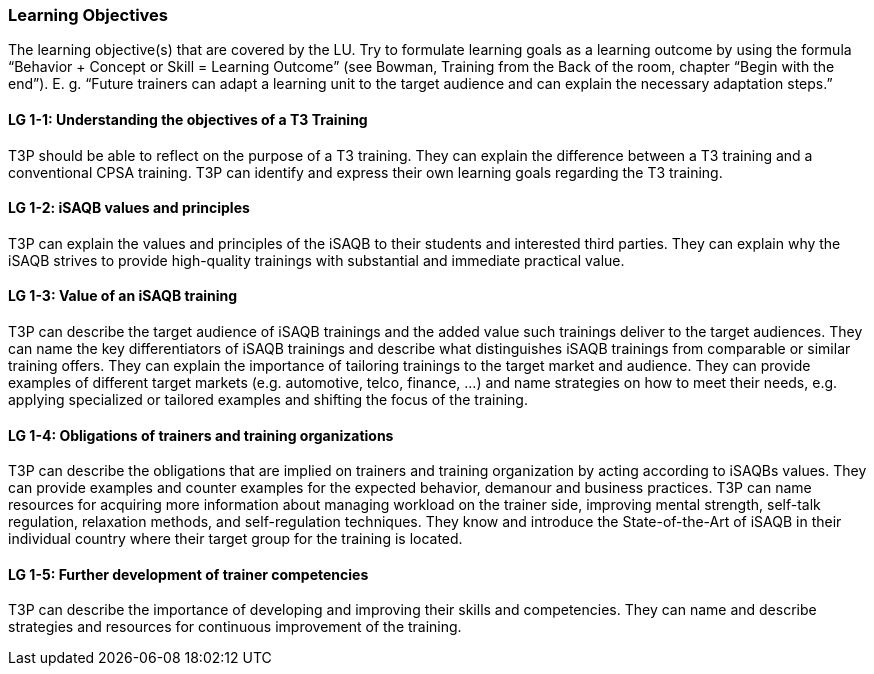 // tag::EN[]
[discrete]
=== Learning Objectives
// end::EN[]

// tag::REMARK[]
[sidebar]
The learning objective(s) that are covered by the LU. Try to formulate learning goals as a learning outcome by using the formula “Behavior + Concept or Skill = Learning Outcome” (see Bowman, Training from the Back of the room, chapter “Begin with the end”). E. g. “Future trainers can adapt a learning unit to the target audience and can explain the necessary adaptation steps.”
// end::REMARK[]

// tag::EN[]
[discrete]
[[LG-1-1]]
==== LG 1-1: Understanding the objectives of a T3 Training
T3P should be able to reflect on the purpose of a T3 training.
They can explain the difference between a T3 training and a conventional CPSA training.
T3P can identify and express their own learning goals regarding the T3 training.

[discrete]
[[LG-1-2]]
==== LG 1-2: iSAQB values and principles
T3P can explain the values and principles of the iSAQB to their students and interested third parties.
They can explain why the iSAQB strives to provide high-quality trainings with substantial and immediate practical value.


[discrete]
[[LG-1-3]]
==== LG 1-3: Value of an iSAQB training
T3P can describe the target audience of iSAQB trainings and the added value such trainings deliver to the target audiences.
They can name the key differentiators of iSAQB trainings and describe what distinguishes iSAQB trainings from comparable or similar training offers.
They can explain the importance of tailoring trainings to the target market and audience.
They can provide examples of different target markets (e.g. automotive, telco, finance, ...) and name strategies on how to meet their needs, e.g. applying specialized or tailored examples and shifting the focus of the training.

[discrete]
[[LG-1-4]]
==== LG 1-4: Obligations of trainers and training organizations
T3P can describe the obligations that are implied on trainers and training organization by acting according to iSAQBs values.
They can provide examples and counter examples for the expected behavior, demanour and business practices.
T3P can name resources for acquiring more information about managing workload on the trainer side, improving mental strength, self-talk regulation, relaxation methods, and self-regulation techniques.
They know and introduce the State-of-the-Art of iSAQB in their individual country where their target group for the training is located.

[discrete]
[[LG-1-5]]
==== LG 1-5: Further development of trainer competencies
T3P can describe the importance of developing and improving their skills and competencies.
They can name and describe strategies and resources for continuous improvement of the training.


// end::EN[]
